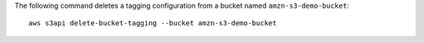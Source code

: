 The following command deletes a tagging configuration from a bucket named ``amzn-s3-demo-bucket``::

  aws s3api delete-bucket-tagging --bucket amzn-s3-demo-bucket
